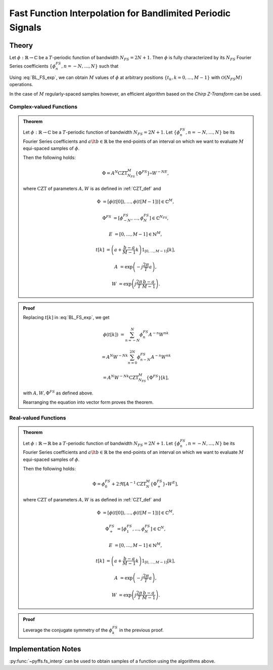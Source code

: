 .. ############################################################################
.. func_interpolation_BL_signals.rst
.. =================================
.. Author : Sepand KASHANI [kashani.sepand@gmail.com]
.. ############################################################################


.. _fp_interp_def:

Fast Function Interpolation for Bandlimited Periodic Signals
============================================================

Theory
******

Let :math:`\phi: \mathbb{R} \to \mathbb{C}` be a :math:`T`-periodic function of bandwidth
:math:`N_{FS} = 2 N + 1`.  Then :math:`\phi` is fully characterized by its :math:`N_{FS}` Fourier
Series coefficients :math:`\{ \phi_{n}^{FS}, n = -N, \ldots, N \}` such that

.. math::
   :label: BL_FS_exp

   \phi(t) = \sum_{n = -N}^{N} \phi_{n}^{FS} \exp \left( j \frac{2 \pi}{T} n t \right).

Using :eq:`BL_FS_exp`, we can obtain :math:`M` values of :math:`\phi` at arbitrary positions
:math:`\{t_{k}, k = 0, \ldots, M-1 \}` with :math:`\mathcal{O}(N_{FS} M)` operations.

In the case of :math:`M` regularly-spaced samples however, an efficient algorithm based on the
*Chirp Z-Transform* can be used.


Complex-valued Functions
------------------------

.. admonition:: Theorem

   Let :math:`\phi: \mathbb{R} \to \mathbb{C}` be a :math:`T`-periodic function of bandwidth
   :math:`N_{FS} = 2 N + 1`.
   Let :math:`\{ \phi_{n}^{FS}, n = -N, \ldots, N \}` be its Fourier Series coefficients and
   :math:`a \lt b \in \mathbb{R}` be the end-points of an interval on which we want to evaluate
   :math:`M` equi-spaced samples of :math:`\phi`.

   Then the following holds:

   .. math::

      \Phi = A^{N} \text{CZT}_{N_{FS}}^{M} \{ \Phi^{FS} \} \circ W^{-N E},

   where :math:`\text{CZT}` of parameters :math:`A, W` is as defined in :ref:`CZT_def` and

   .. math::

      \Phi & = \left[ \phi(t[0]), \ldots, \phi(t[M - 1]) \right] \in \mathbb{C}^{M},

      \Phi^{FS} & = \left[ \phi_{-N}^{FS}, \ldots, \phi_{N}^{FS} \right] \in \mathbb{C}^{N_{FS}},

      E & = \left[ 0, \ldots, M - 1 \right] \in \mathbb{N}^{M},

      t[k] & = \left( a + \frac{b - a}{M - 1} k \right) 1_{[0, \ldots, M-1]}[k],

      A & = \exp \left( -j \frac{2 \pi}{T} a \right),

      W & = \exp \left( j \frac{2 \pi}{T} \frac{b - a}{M - 1}\right).


.. admonition:: Proof

   Replacing :math:`t[k]` in :eq:`BL_FS_exp`, we get

   .. math::

      \phi(t[k]) & = \sum_{n = -N}^{N} \phi_{n}^{FS} A^{-n} W^{n k}

      & = A^{N} W^{-N k} \sum_{n = 0}^{2 N} \phi_{n - N}^{FS} A^{-n} W^{n k}

      & = A^{N} W^{-N k} \text{CZT}_{N_{FS}}^{M} \{ \Phi^{FS} \}[k],

   with :math:`A, W, \Phi^{FS}` as defined above.

   Rearranging the equation into vector form proves the theorem.


Real-valued Functions
---------------------

.. admonition:: Theorem

   Let :math:`\phi: \mathbb{R} \to \mathbb{R}` be a :math:`T`-periodic function of bandwidth
   :math:`N_{FS} = 2 N + 1`.
   Let :math:`\{ \phi_{n}^{FS}, n = -N, \ldots, N \}` be its Fourier Series coefficients and
   :math:`a \lt b \in \mathbb{R}` be the end-points of an interval on which we want to evaluate
   :math:`M` equi-spaced samples of :math:`\phi`.

   Then the following holds:

   .. math::

      \Phi = \phi_{0}^{FS} + 2 \Re \left[ A^{-1} \text{CZT}_{N}^{M} \{ \Phi_{+}^{FS} \} \circ W^{E} \right],

   where :math:`\text{CZT}` of parameters :math:`A, W` is as defined in :ref:`CZT_def` and

   .. math::

      \Phi & = \left[ \phi(t[0]), \ldots, \phi(t[M - 1]) \right] \in \mathbb{C}^{M},

      \Phi_{+}^{FS} & = \left[ \phi_{1}^{FS}, \ldots, \phi_{N}^{FS} \right] \in \mathbb{C}^{N},

      E & = \left[ 0, \ldots, M - 1 \right] \in \mathbb{N}^{M},

      t[k] & = \left( a + \frac{b - a}{M - 1} k \right) 1_{[0, \ldots, M-1]}[k],

      A & = \exp \left( -j \frac{2 \pi}{T} a \right),

      W & = \exp \left( j \frac{2 \pi}{T} \frac{b - a}{M - 1}\right).


.. admonition:: Proof

   Leverage the conjugate symmetry of the :math:`\phi_{k}^{FS}` in the previous proof.


Implementation Notes
********************

:py:func:`~pyffs.fs_interp` can be used to obtain samples of a function using the algorithms above.
